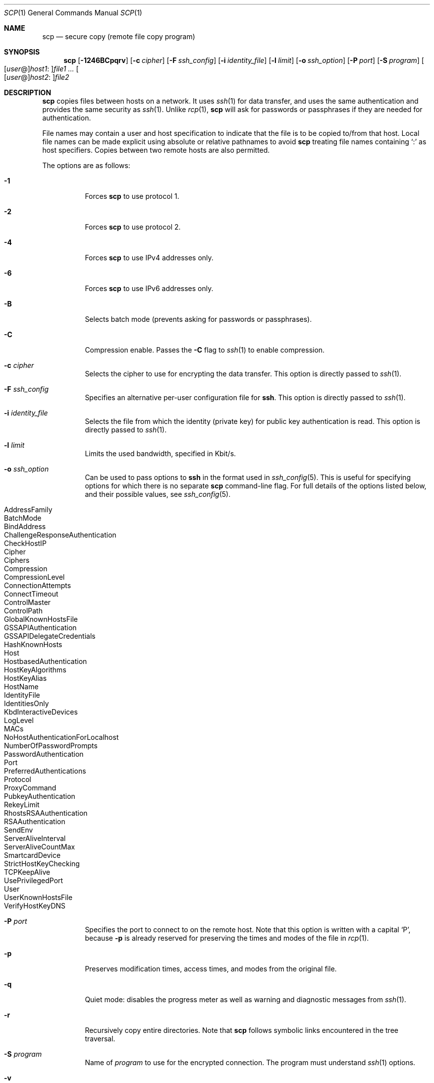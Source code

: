 .\"  -*- nroff -*-
.\"
.\" scp.1
.\"
.\" Author: Tatu Ylonen <ylo@cs.hut.fi>
.\"
.\" Copyright (c) 1995 Tatu Ylonen <ylo@cs.hut.fi>, Espoo, Finland
.\"                    All rights reserved
.\"
.\" Created: Sun May  7 00:14:37 1995 ylo
.\"
.\" $OpenBSD: scp.1,v 1.49 2010/01/09 23:04:13 dtucker Exp $
.\"
.Dd $Mdocdate: July 12 2008 $
.Dt SCP 1
.Os
.Sh NAME
.Nm scp
.Nd secure copy (remote file copy program)
.Sh SYNOPSIS
.Nm scp
.Bk -words
.Op Fl 1246BCpqrv
.Op Fl c Ar cipher
.Op Fl F Ar ssh_config
.Op Fl i Ar identity_file
.Op Fl l Ar limit
.Op Fl o Ar ssh_option
.Op Fl P Ar port
.Op Fl S Ar program
.Sm off
.Oo
.Op Ar user No @
.Ar host1 No :
.Oc Ns Ar file1
.Sm on
.Ar ...
.Sm off
.Oo
.Op Ar user No @
.Ar host2 No :
.Oc Ar file2
.Sm on
.Ek
.Sh DESCRIPTION
.Nm
copies files between hosts on a network.
It uses
.Xr ssh 1
for data transfer, and uses the same authentication and provides the
same security as
.Xr ssh 1 .
Unlike
.Xr rcp 1 ,
.Nm
will ask for passwords or passphrases if they are needed for
authentication.
.Pp
File names may contain a user and host specification to indicate
that the file is to be copied to/from that host.
Local file names can be made explicit using absolute or relative pathnames
to avoid
.Nm
treating file names containing
.Sq :\&
as host specifiers.
Copies between two remote hosts are also permitted.
.Pp
The options are as follows:
.Bl -tag -width Ds
.It Fl 1
Forces
.Nm
to use protocol 1.
.It Fl 2
Forces
.Nm
to use protocol 2.
.It Fl 4
Forces
.Nm
to use IPv4 addresses only.
.It Fl 6
Forces
.Nm
to use IPv6 addresses only.
.It Fl B
Selects batch mode (prevents asking for passwords or passphrases).
.It Fl C
Compression enable.
Passes the
.Fl C
flag to
.Xr ssh 1
to enable compression.
.It Fl c Ar cipher
Selects the cipher to use for encrypting the data transfer.
This option is directly passed to
.Xr ssh 1 .
.It Fl F Ar ssh_config
Specifies an alternative
per-user configuration file for
.Nm ssh .
This option is directly passed to
.Xr ssh 1 .
.It Fl i Ar identity_file
Selects the file from which the identity (private key) for public key
authentication is read.
This option is directly passed to
.Xr ssh 1 .
.It Fl l Ar limit
Limits the used bandwidth, specified in Kbit/s.
.It Fl o Ar ssh_option
Can be used to pass options to
.Nm ssh
in the format used in
.Xr ssh_config 5 .
This is useful for specifying options
for which there is no separate
.Nm scp
command-line flag.
For full details of the options listed below, and their possible values, see
.Xr ssh_config 5 .
.Pp
.Bl -tag -width Ds -offset indent -compact
.It AddressFamily
.It BatchMode
.It BindAddress
.It ChallengeResponseAuthentication
.It CheckHostIP
.It Cipher
.It Ciphers
.It Compression
.It CompressionLevel
.It ConnectionAttempts
.It ConnectTimeout
.It ControlMaster
.It ControlPath
.It GlobalKnownHostsFile
.It GSSAPIAuthentication
.It GSSAPIDelegateCredentials
.It HashKnownHosts
.It Host
.It HostbasedAuthentication
.It HostKeyAlgorithms
.It HostKeyAlias
.It HostName
.It IdentityFile
.It IdentitiesOnly
.It KbdInteractiveDevices
.It LogLevel
.It MACs
.It NoHostAuthenticationForLocalhost
.It NumberOfPasswordPrompts
.It PasswordAuthentication
.It Port
.It PreferredAuthentications
.It Protocol
.It ProxyCommand
.It PubkeyAuthentication
.It RekeyLimit
.It RhostsRSAAuthentication
.It RSAAuthentication
.It SendEnv
.It ServerAliveInterval
.It ServerAliveCountMax
.It SmartcardDevice
.It StrictHostKeyChecking
.It TCPKeepAlive
.It UsePrivilegedPort
.It User
.It UserKnownHostsFile
.It VerifyHostKeyDNS
.El
.It Fl P Ar port
Specifies the port to connect to on the remote host.
Note that this option is written with a capital
.Sq P ,
because
.Fl p
is already reserved for preserving the times and modes of the file in
.Xr rcp 1 .
.It Fl p
Preserves modification times, access times, and modes from the
original file.
.It Fl q
Quiet mode: disables the progress meter as well as warning and diagnostic
messages from
.Xr ssh 1 .
.It Fl r
Recursively copy entire directories.
Note that
.Nm
follows symbolic links encountered in the tree traversal.
.It Fl S Ar program
Name of
.Ar program
to use for the encrypted connection.
The program must understand
.Xr ssh 1
options.
.It Fl v
Verbose mode.
Causes
.Nm
and
.Xr ssh 1
to print debugging messages about their progress.
This is helpful in
debugging connection, authentication, and configuration problems.
.El
.Pp
.Ex -std scp
.Sh SEE ALSO
.Xr rcp 1 ,
.Xr sftp 1 ,
.Xr ssh 1 ,
.Xr ssh-add 1 ,
.Xr ssh-agent 1 ,
.Xr ssh-keygen 1 ,
.Xr ssh_config 5 ,
.Xr sshd 8
.Sh HISTORY
.Nm
is based on the
.Xr rcp 1
program in BSD source code from the Regents of the University of
California.
.Sh AUTHORS
.An Timo Rinne Aq tri@iki.fi
.An Tatu Ylonen Aq ylo@cs.hut.fi
